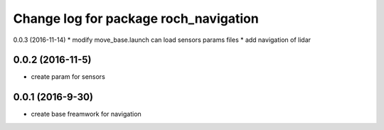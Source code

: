 ^^^^^^^^^^^^^^^^^^^^^^^^^^^^^^^^^^^^^^
Change log for package roch_navigation
^^^^^^^^^^^^^^^^^^^^^^^^^^^^^^^^^^^^^^
0.0.3 (2016-11-14)
* modify move_base.launch can load sensors params files
* add navigation of lidar 

0.0.2 (2016-11-5)
-----------------
* create param for sensors

0.0.1 (2016-9-30)
------------------
* create base freamwork for navigation 
